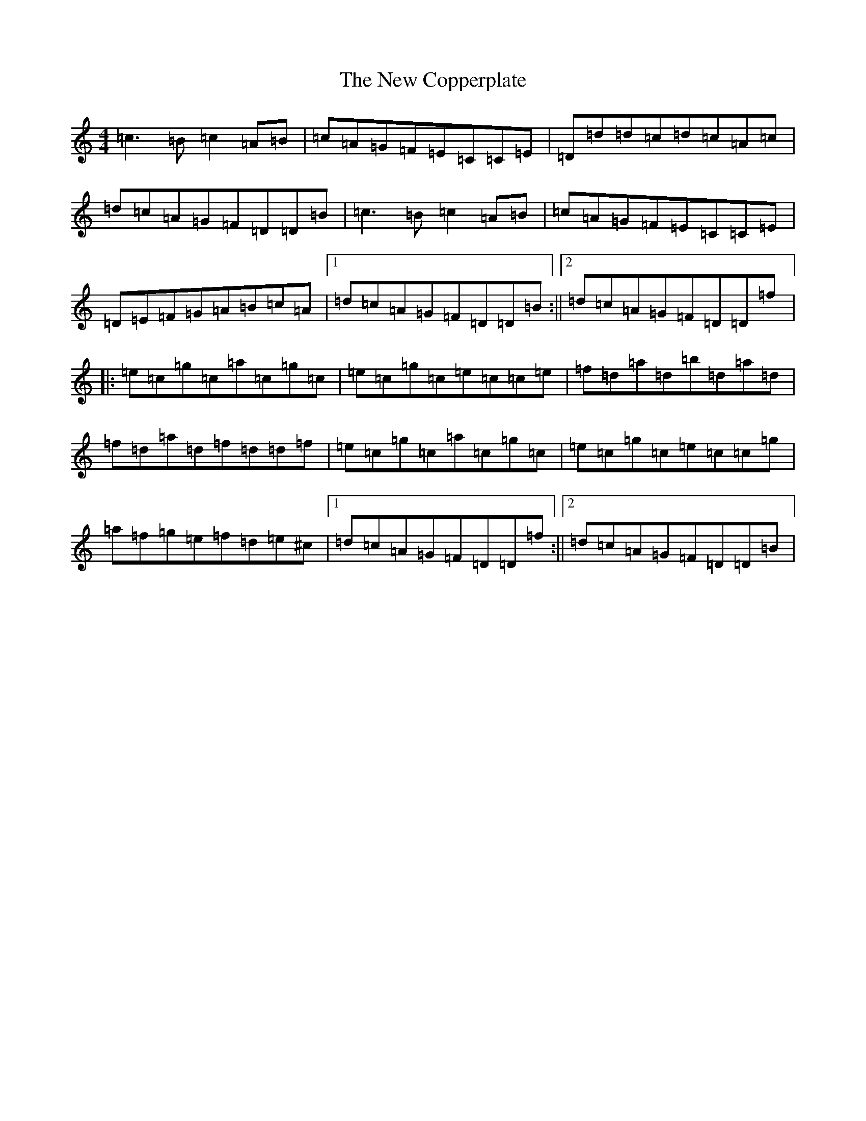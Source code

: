 X: 15379
T: New Copperplate, The
S: https://thesession.org/tunes/887#setting887
Z: G Major
R: reel
M: 4/4
L: 1/8
K: C Major
=c3=B=c2=A=B|=c=A=G=F=E=C=C=E|=D=d=d=c=d=c=A=c|=d=c=A=G=F=D=D=B|=c3=B=c2=A=B|=c=A=G=F=E=C=C=E|=D=E=F=G=A=B=c=A|1=d=c=A=G=F=D=D=B:||2=d=c=A=G=F=D=D=f|:=e=c=g=c=a=c=g=c|=e=c=g=c=e=c=c=e|=f=d=a=d=b=d=a=d|=f=d=a=d=f=d=d=f|=e=c=g=c=a=c=g=c|=e=c=g=c=e=c=c=g|=a=f=g=e=f=d=e^c|1=d=c=A=G=F=D=D=f:||2=d=c=A=G=F=D=D=B|